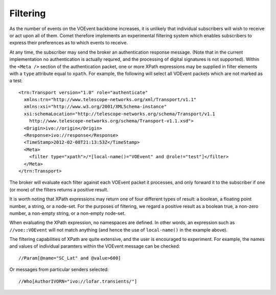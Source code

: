 .. _sec-filtering:

Filtering
=========

As the number of events on the VOEvent backbone increases, it is unlikely that
individual subscribers will wish to receive or act upon all of them. Comet
therefore implements an experimental filtering system which enables
subscribers to express their preferences as to which events to receive.

At any time, the subscriber may send the broker an authentication response
message. (Note that in the current implementation no authentication is
actually requred, and the processing of digital signatures is not supported).
Within the ``<Meta />`` section of the authentication packet, one or more
XPath expressions may be supplied in filter elements with a ``type`` attribute
equal to ``xpath``. For example, the following will select all VOEvent packets
which are not marked as a test::

  <trn:Transport version="1.0" role="authenticate"
    xmlns:trn="http://www.telescope-networks.org/xml/Transport/v1.1"
    xmlns:xsi="http://www.w3.org/2001/XMLSchema-instance"
    xsi:schemaLocation="http://telescope-networks.org/schema/Transport/v1.1
      http://www.telescope-networks.org/schema/Transport-v1.1.xsd">
    <Origin>ivo://origin</Origin>
    <Response>ivo://response</Response>
    <TimeStamp>2012-02-08T21:13:53Z</TimeStamp>
    <Meta>
      <filter type="xpath">/*[local-name()="VOEvent" and @role!="test"]</filter>
    </Meta>
  </trn:Transport>

The broker will evaluate each filter against each VOEvent packet it processes,
and only forward it to the subscriber if one (or more) of the filters returns
a positive result.

It is worth noting that XPath expressions may return one of four different
types of result: a boolean, a floating point number, a string, or a node-set.
For the purposes of filtering, we regard a positive result as a boolean true,
a non-zero number, a non-empty string, or a non-empty node-set.

When evaluating the XPath expression, no namespaces are defined. In other
words, an expression such as ``//voe::VOEvent`` will not match anything (and
hence the use of ``local-name()`` in the example above).

The filtering capabilities of XPath are quite extensive, and the user is
encouraged to experiment. For example, the names and values of individual
paramters within the VOEvent message can be checked::

  //Param[@name="SC_Lat" and @value>600]

Or messages from particular senders selected::

  //Who[AuthorIVORN="ivo://lofar.transients/"]

